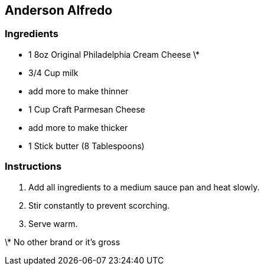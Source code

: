 == Anderson Alfredo

=== Ingredients

* 1 8oz Original Philadelphia Cream Cheese \*
* 3/4 Cup milk
  * add more to make thinner
* 1 Cup Craft Parmesan Cheese
  * add more to make thicker
* 1 Stick butter (8 Tablespoons)

=== Instructions

. Add all ingredients to a medium sauce pan and heat slowly.
. Stir constantly to prevent scorching.
. Serve warm.

\* No other brand or it's gross

